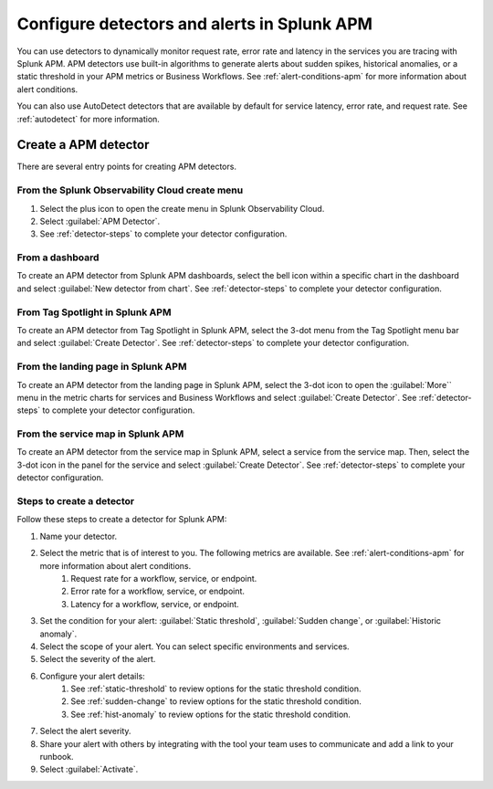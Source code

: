 .. _apm-alerts:

*********************************************
Configure detectors and alerts in Splunk APM
*********************************************

.. meta::
   :description: Learn about options for detectors and alerts in Splunk APM. 

You can use detectors to dynamically monitor request rate, error rate and latency in the services you are tracing with Splunk APM. APM detectors use built-in algorithms to generate alerts about sudden spikes, historical anomalies, or a static threshold in your APM metrics or Business Workflows. See :ref:`alert-conditions-apm` for more information about alert conditions. 

You can also use AutoDetect detectors that are available by default for service latency, error rate, and request rate. See :ref:`autodetect` for more information.

Create a APM detector
========================

There are several entry points for creating APM detectors.

From the Splunk Observability Cloud create menu
-------------------------------------------------

#. Select the plus icon to open the create menu in Splunk Observability Cloud.
#. Select :guilabel:`APM Detector`.
#. See :ref:`detector-steps` to complete your detector configuration.

.. image:: /_images/apm/apm-detectors/new-detector-create-menu.png
  :width: 30%
  :alt: Screenshot of the create menu in Splunk Observability Cloud.

From a dashboard
--------------------

To create an APM detector from Splunk APM dashboards, select the bell icon within a specific chart in the dashboard and select :guilabel:`New detector from chart`. See :ref:`detector-steps` to complete your detector configuration.

.. image:: /_images/apm/apm-detectors/new-detector-from-chart.png
  :width: 30%
  :alt: Screenshot of the create menu in Splunk Observability Cloud.

From Tag Spotlight in Splunk APM
----------------------------------

To create an APM detector from Tag Spotlight in Splunk APM, select the 3-dot menu from the Tag Spotlight menu bar and select :guilabel:`Create Detector`. See :ref:`detector-steps` to complete your detector configuration.

.. image:: /_images/apm/apm-detectors/new-detector-from-tag-spotlight.png
  :width: 30%
  :alt: Screenshot of the create menu in Splunk Observability Cloud.

From the landing page in Splunk APM
--------------------------------------

To create an APM detector from the landing page in Splunk APM, select the 3-dot icon to open the :guilabel:`More`` menu in the metric charts for services and Business Workflows and select :guilabel:`Create Detector`. See :ref:`detector-steps` to complete your detector configuration.

.. image:: /_images/apm/apm-detectors/new-detector-landing-page.png
  :width: 30%
  :alt: Screenshot of the create menu in Splunk Observability Cloud.

From the service map in Splunk APM
------------------------------------

To create an APM detector from the service map in Splunk APM, select a service from the service map. Then, select the 3-dot icon in the panel for the service and select :guilabel:`Create Detector`. See :ref:`detector-steps` to complete your detector configuration.

.. image:: /_images/apm/apm-detectors/new-detector-service-map.png
  :width: 45%
  :alt: Screenshot of the create menu in Splunk Observability Cloud.

.. _detector-steps:

Steps to create a detector
-----------------------------

Follow these steps to create a detector for Splunk APM:

#. Name your detector.
#. Select the metric that is of interest to you. The following metrics are available. See :ref:`alert-conditions-apm` for more information about alert conditions.
    #. Request rate for a workflow, service, or endpoint.
    #. Error rate for a workflow, service, or endpoint.
    #. Latency for a workflow, service, or endpoint.
#. Set the condition for your alert: :guilabel:`Static threshold`, :guilabel:`Sudden change`, or :guilabel:`Historic anomaly`.
#. Select the scope of your alert. You can select specific environments and services.
#. Select the severity of the alert.
#. Configure your alert details:
    #. See :ref:`static-threshold`  to review options for the static threshold condition.
    #. See :ref:`sudden-change` to review options for the static threshold condition.
    #. See :ref:`hist-anomaly` to review options for the static threshold condition.
#. Select the alert severity. 
#. Share your alert with others by integrating with the tool your team uses to communicate and add a link to your runbook.
#. Select :guilabel:`Activate`.


